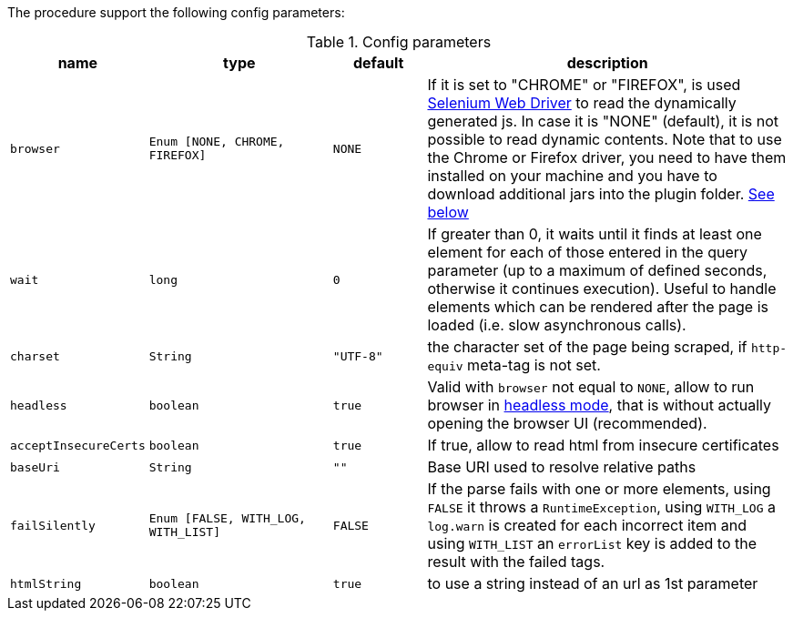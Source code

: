 The procedure support the following config parameters:

.Config parameters
[opts="header",cols="1m,2m,1m,4"]
|===
| name | type | default | description
| browser | Enum [NONE, CHROME, FIREFOX] | NONE | If it is set to "CHROME" or "FIREFOX", is used https://www.selenium.dev/documentation/en/webdriver/[Selenium Web Driver] to read the dynamically generated js.
    In case it is "NONE" (default), it is not possible to read dynamic contents.
    Note that to use the Chrome or Firefox driver, you need to have them installed on your machine and you have to download additional jars into the plugin folder. <<selenium-dependencies, See below>>
| wait | long | 0 | If greater than 0, it waits until it finds at least one element for each of those entered in the query parameter
    (up to a maximum of defined seconds, otherwise it continues execution).
    Useful to handle elements which can be rendered after the page is loaded (i.e. slow asynchronous calls).
| charset | String | "UTF-8" | the character set of the page being scraped, if `http-equiv` meta-tag is not set.
| headless | boolean | true | Valid with `browser` not equal to `NONE`, allow to run browser in https://chromium.googlesource.com/chromium/src/+/lkgr/headless/README.md[headless mode], 
    that is without actually opening the browser UI (recommended).
| acceptInsecureCerts | boolean | true | If true, allow to read html from insecure certificates
| baseUri | String | "" | Base URI used to resolve relative paths
| failSilently | Enum [FALSE, WITH_LOG, WITH_LIST] | FALSE | If the parse fails with one or more elements, using `FALSE` it throws a `RuntimeException`, using `WITH_LOG` a `log.warn` is created for each incorrect item and using `WITH_LIST` an `errorList` key is added to the result with the failed tags.
|htmlString | boolean |  true | to use a string instead of an url as 1st parameter
|===